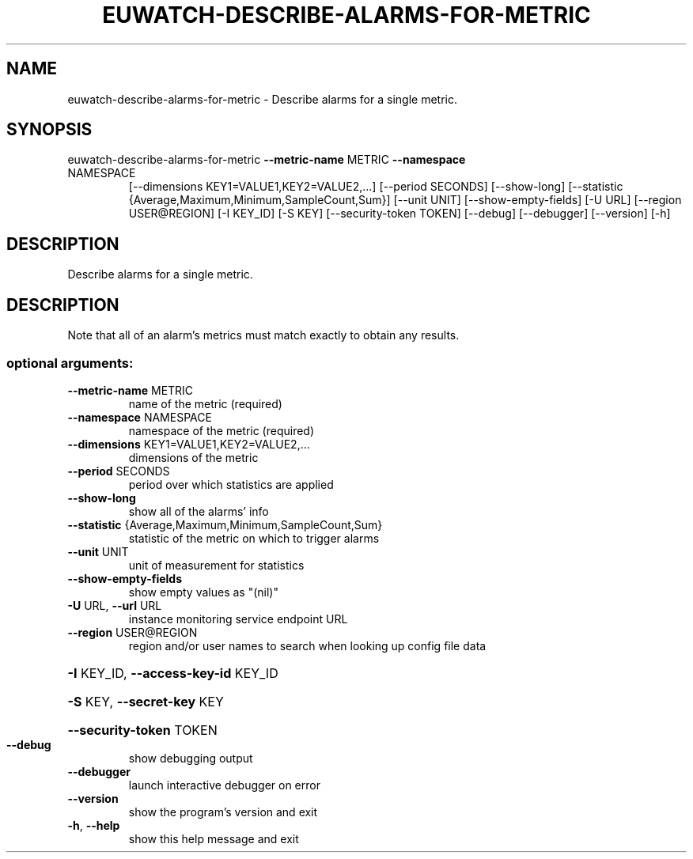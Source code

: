 .\" DO NOT MODIFY THIS FILE!  It was generated by help2man 1.47.1.
.TH EUWATCH-DESCRIBE-ALARMS-FOR-METRIC "1" "July 2015" "euca2ools 3.2.1" "User Commands"
.SH NAME
euwatch-describe-alarms-for-metric \- Describe alarms for a single metric.
.SH SYNOPSIS
euwatch\-describe\-alarms\-for\-metric \fB\-\-metric\-name\fR METRIC \fB\-\-namespace\fR
.TP
NAMESPACE
[\-\-dimensions KEY1=VALUE1,KEY2=VALUE2,...]
[\-\-period SECONDS] [\-\-show\-long]
[\-\-statistic {Average,Maximum,Minimum,SampleCount,Sum}]
[\-\-unit UNIT] [\-\-show\-empty\-fields]
[\-U URL] [\-\-region USER@REGION]
[\-I KEY_ID] [\-S KEY]
[\-\-security\-token TOKEN] [\-\-debug]
[\-\-debugger] [\-\-version] [\-h]
.SH DESCRIPTION
Describe alarms for a single metric.
.SH DESCRIPTION
Note that all of an alarm's metrics must match exactly to obtain any
results.
.SS "optional arguments:"
.TP
\fB\-\-metric\-name\fR METRIC
name of the metric (required)
.TP
\fB\-\-namespace\fR NAMESPACE
namespace of the metric (required)
.TP
\fB\-\-dimensions\fR KEY1=VALUE1,KEY2=VALUE2,...
dimensions of the metric
.TP
\fB\-\-period\fR SECONDS
period over which statistics are applied
.TP
\fB\-\-show\-long\fR
show all of the alarms' info
.TP
\fB\-\-statistic\fR {Average,Maximum,Minimum,SampleCount,Sum}
statistic of the metric on which to trigger alarms
.TP
\fB\-\-unit\fR UNIT
unit of measurement for statistics
.TP
\fB\-\-show\-empty\-fields\fR
show empty values as "(nil)"
.TP
\fB\-U\fR URL, \fB\-\-url\fR URL
instance monitoring service endpoint URL
.TP
\fB\-\-region\fR USER@REGION
region and/or user names to search when looking up
config file data
.HP
\fB\-I\fR KEY_ID, \fB\-\-access\-key\-id\fR KEY_ID
.HP
\fB\-S\fR KEY, \fB\-\-secret\-key\fR KEY
.HP
\fB\-\-security\-token\fR TOKEN
.TP
\fB\-\-debug\fR
show debugging output
.TP
\fB\-\-debugger\fR
launch interactive debugger on error
.TP
\fB\-\-version\fR
show the program's version and exit
.TP
\fB\-h\fR, \fB\-\-help\fR
show this help message and exit
